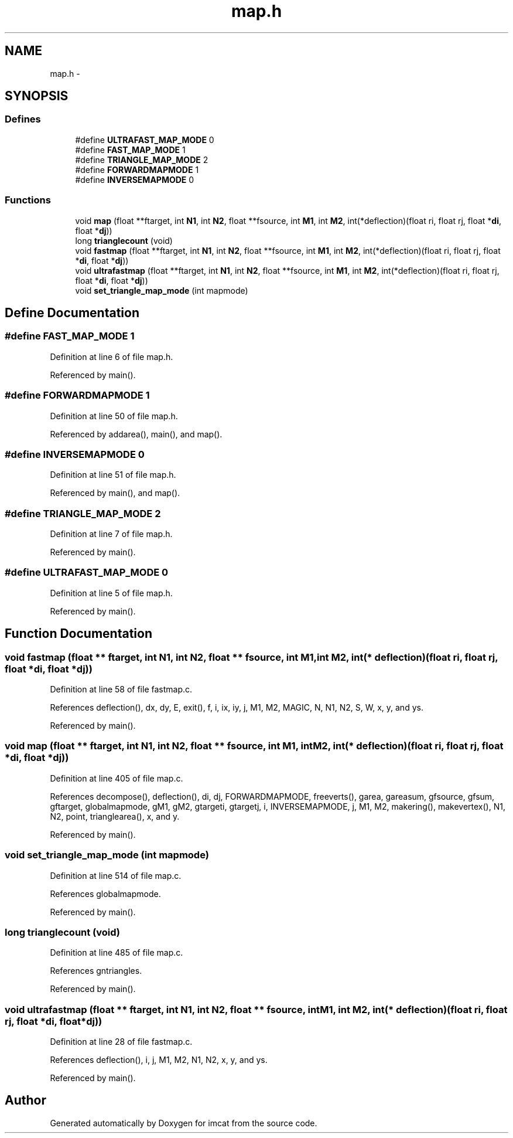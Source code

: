 .TH "map.h" 3 "23 Dec 2003" "imcat" \" -*- nroff -*-
.ad l
.nh
.SH NAME
map.h \- 
.SH SYNOPSIS
.br
.PP
.SS "Defines"

.in +1c
.ti -1c
.RI "#define \fBULTRAFAST_MAP_MODE\fP   0"
.br
.ti -1c
.RI "#define \fBFAST_MAP_MODE\fP   1"
.br
.ti -1c
.RI "#define \fBTRIANGLE_MAP_MODE\fP   2"
.br
.ti -1c
.RI "#define \fBFORWARDMAPMODE\fP   1"
.br
.ti -1c
.RI "#define \fBINVERSEMAPMODE\fP   0"
.br
.in -1c
.SS "Functions"

.in +1c
.ti -1c
.RI "void \fBmap\fP (float **ftarget, int \fBN1\fP, int \fBN2\fP, float **fsource, int \fBM1\fP, int \fBM2\fP, int(*deflection)(float ri, float rj, float *\fBdi\fP, float *\fBdj\fP))"
.br
.ti -1c
.RI "long \fBtrianglecount\fP (void)"
.br
.ti -1c
.RI "void \fBfastmap\fP (float **ftarget, int \fBN1\fP, int \fBN2\fP, float **fsource, int \fBM1\fP, int \fBM2\fP, int(*deflection)(float ri, float rj, float *\fBdi\fP, float *\fBdj\fP))"
.br
.ti -1c
.RI "void \fBultrafastmap\fP (float **ftarget, int \fBN1\fP, int \fBN2\fP, float **fsource, int \fBM1\fP, int \fBM2\fP, int(*deflection)(float ri, float rj, float *\fBdi\fP, float *\fBdj\fP))"
.br
.ti -1c
.RI "void \fBset_triangle_map_mode\fP (int mapmode)"
.br
.in -1c
.SH "Define Documentation"
.PP 
.SS "#define FAST_MAP_MODE   1"
.PP
Definition at line 6 of file map.h.
.PP
Referenced by main().
.SS "#define FORWARDMAPMODE   1"
.PP
Definition at line 50 of file map.h.
.PP
Referenced by addarea(), main(), and map().
.SS "#define INVERSEMAPMODE   0"
.PP
Definition at line 51 of file map.h.
.PP
Referenced by main(), and map().
.SS "#define TRIANGLE_MAP_MODE   2"
.PP
Definition at line 7 of file map.h.
.PP
Referenced by main().
.SS "#define ULTRAFAST_MAP_MODE   0"
.PP
Definition at line 5 of file map.h.
.PP
Referenced by main().
.SH "Function Documentation"
.PP 
.SS "void fastmap (float ** ftarget, int N1, int N2, float ** fsource, int M1, int M2, int(* deflection)(float ri, float rj, float *\fBdi\fP, float *\fBdj\fP))"
.PP
Definition at line 58 of file fastmap.c.
.PP
References deflection(), dx, dy, E, exit(), f, i, ix, iy, j, M1, M2, MAGIC, N, N1, N2, S, W, x, y, and ys.
.PP
Referenced by main().
.SS "void map (float ** ftarget, int N1, int N2, float ** fsource, int M1, int M2, int(* deflection)(float ri, float rj, float *\fBdi\fP, float *\fBdj\fP))"
.PP
Definition at line 405 of file map.c.
.PP
References decompose(), deflection(), di, dj, FORWARDMAPMODE, freeverts(), garea, gareasum, gfsource, gfsum, gftarget, globalmapmode, gM1, gM2, gtargeti, gtargetj, i, INVERSEMAPMODE, j, M1, M2, makering(), makevertex(), N1, N2, point, trianglearea(), x, and y.
.PP
Referenced by main().
.SS "void set_triangle_map_mode (int mapmode)"
.PP
Definition at line 514 of file map.c.
.PP
References globalmapmode.
.PP
Referenced by main().
.SS "long trianglecount (void)"
.PP
Definition at line 485 of file map.c.
.PP
References gntriangles.
.PP
Referenced by main().
.SS "void ultrafastmap (float ** ftarget, int N1, int N2, float ** fsource, int M1, int M2, int(* deflection)(float ri, float rj, float *\fBdi\fP, float *\fBdj\fP))"
.PP
Definition at line 28 of file fastmap.c.
.PP
References deflection(), i, j, M1, M2, N1, N2, x, y, and ys.
.PP
Referenced by main().
.SH "Author"
.PP 
Generated automatically by Doxygen for imcat from the source code.
